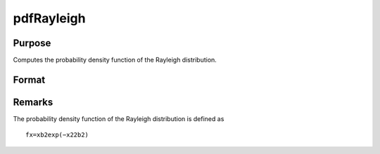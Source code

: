 
pdfRayleigh
==============================================

Purpose
----------------

Computes the probability density function of the Rayleigh distribution.

Format
----------------
.. function:: pdfRayleigh(x,b)

    :param x: an Nx1 vector or scalar. x must be greater than 0.
    :type x: NxK matrix

    :param b: , Nx1 vector or scalar, ExE conformable with x.  b must be greater than 0.
    :type b: Scale parameter; NxK matrix

    :returns: y (*NxK matrix or Nx1 vector or scalar*)



Remarks
-------

The probability density function of the Rayleigh distribution is defined
as

::

   fx=xb2exp⁡(−x22b2)

